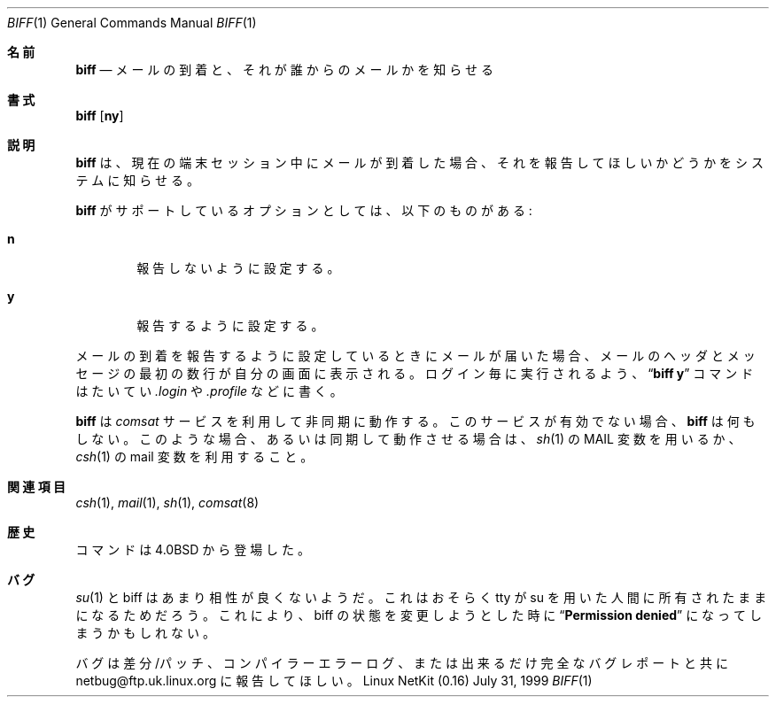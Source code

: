 .\" Copyright (c) 1980, 1990 The Regents of the University of California.
.\" All rights reserved.
.\"
.\" Redistribution and use in source and binary forms, with or without
.\" modification, are permitted provided that the following conditions
.\" are met:
.\" 1. Redistributions of source code must retain the above copyright
.\"    notice, this list of conditions and the following disclaimer.
.\" 2. Redistributions in binary form must reproduce the above copyright
.\"    notice, this list of conditions and the following disclaimer in the
.\"    documentation and/or other materials provided with the distribution.
.\" 3. All advertising materials mentioning features or use of this software
.\"    must display the following acknowledgement:
.\"	This product includes software developed by the University of
.\"	California, Berkeley and its contributors.
.\" 4. Neither the name of the University nor the names of its contributors
.\"    may be used to endorse or promote products derived from this software
.\"    without specific prior written permission.
.\"
.\" THIS SOFTWARE IS PROVIDED BY THE REGENTS AND CONTRIBUTORS ``AS IS'' AND
.\" ANY EXPRESS OR IMPLIED WARRANTIES, INCLUDING, BUT NOT LIMITED TO, THE
.\" IMPLIED WARRANTIES OF MERCHANTABILITY AND FITNESS FOR A PARTICULAR PURPOSE
.\" ARE DISCLAIMED.  IN NO EVENT SHALL THE REGENTS OR CONTRIBUTORS BE LIABLE
.\" FOR ANY DIRECT, INDIRECT, INCIDENTAL, SPECIAL, EXEMPLARY, OR CONSEQUENTIAL
.\" DAMAGES (INCLUDING, BUT NOT LIMITED TO, PROCUREMENT OF SUBSTITUTE GOODS
.\" OR SERVICES; LOSS OF USE, DATA, OR PROFITS; OR BUSINESS INTERRUPTION)
.\" HOWEVER CAUSED AND ON ANY THEORY OF LIABILITY, WHETHER IN CONTRACT, STRICT
.\" LIABILITY, OR TORT (INCLUDING NEGLIGENCE OR OTHERWISE) ARISING IN ANY WAY
.\" OUT OF THE USE OF THIS SOFTWARE, EVEN IF ADVISED OF THE POSSIBILITY OF
.\" SUCH DAMAGE.
.\"
.\"     from: @(#)biff.1	6.5 (Berkeley) 3/14/91
.\"	$Id: biff.1,v 1.2 2000/06/18 16:27:42 argrath Exp $
.\"
.\" Translated Sun Mar 26 JST 1995 by NetBSD jman proj. <jman@spa.is.uec.ac.jp>
.\" Updated Sun Jun 18 JST 2000 by Kentaro Shirakata <argrath@ub32.org>
.Dd July 31, 1999
.Dt BIFF 1
.Os "Linux NetKit (0.16)"
.\"O .Sh NAME
.Sh 名前
.Nm biff
.\"O .Nd "be notified if mail arrives and who it is from"
.Nd メールの到着と、それが誰からのメールかを知らせる
.\"O .Sh SYNOPSIS
.Sh 書式
.Nm biff
.Op Cm ny
.\"O .Sh DESCRIPTION
.Sh 説明
.\"O .Nm Biff
.\"O informs the system whether you want to be notified when mail arrives
.\"O during the current terminal session.
.Nm biff
は、現在の端末セッション中にメールが到着した場合、
それを報告してほしいかどうかをシステムに知らせる。
.Pp
.\"O Options supported by
.\"O .Nm biff :
.Nm  biff
がサポートしているオプションとしては、以下のものがある:
.Bl -tag -width 4n
.It Cm n
.\"O Disables notification.
報告しないように設定する。
.It Cm y
.\"O Enables notification.
報告するように設定する。
.El
.Pp
.\" オプションを指定しない場合は現在状態を表示します。
.\"O When mail notification is enabled, the header and first few lines of
.\"O the message will be printed on your screen whenever mail arrives.
メールの到着を報告するように設定しているときにメールが届いた場合、
メールのヘッダとメッセージの最初の数行が自分の画面に表示される。
.\"O A
.\"O .Dq Li biff y
.\"O command is often included in the file
.\"O .Pa \&.login
.\"O or
.\"O .Pa \&.profile
.\"O to be executed at each login.
ログイン毎に実行されるよう、
.Dq Li biff y
コマンドはたいてい
.Pa \&.login
や 
.Pa \&.profile
などに書く。
.Pp
.\"O .Nm Biff
.\"O operates asynchronously via the
.\"O .Xr comsat 8
.\"O service. If that service is not enabled,
.\"O .Nm biff
.\"O will not do anything. In that case, or for synchronous notification,
.\"O use the
.\"O .Ar MAIL
.\"O variable of
.\"O .Xr sh 1
.\"O or the
.\"O .Ar mail
.\"O variable of
.\"O .Xr csh 1 .
.Nm biff
は
.Xr comsat
サービスを利用して非同期に動作する。
このサービスが有効でない場合、
.Nm biff
は何もしない。
このような場合、あるいは同期して動作させる場合は、
.Xr sh 1
の 
.Ev MAIL
変数を用いるか、
.Xr csh 1
の 
.Ev mail
変数を利用すること。
.\"O .Sh SEE ALSO
.Sh 関連項目
.Xr csh 1 ,
.Xr mail 1 ,
.Xr sh 1 ,
.Xr comsat 8
.\"O .Sh HISTORY
.Sh 歴史
.\"O .Nm
.\"O command appeared in 
.\"O .Bx 4.0 .
.Nm
コマンドは
.Bx 4.0
から登場した。
.\"O .Sh BUGS
.Sh バグ
.\"O .Xr su 1 ,
.\"O and biff don't seem to get on too well. This is probably due to the tty 
.\"O still being owned by the person using su. This can result in 
.\"O .Dq Li Permission denied 
.\"O messages when attempting to change the biff status of your session.
.Xr su 1
と biff はあまり相性が良くないようだ。
これはおそらく tty が su を用いた人間に所有されたままになるためだろう。
これにより、biff の状態を変更しようとした時に
.Dq Li Permission denied
になってしまうかもしれない。
.Pp
.\"O Please report bugs to netbug@ftp.uk.linux.org including diffs/patches,
.\"O compiler error logs or as complete a bug report as is possible.
バグは差分/パッチ、コンパイラーエラーログ、
または出来るだけ完全なバグレポートと共に
netbug@ftp.uk.linux.org に報告してほしい。
